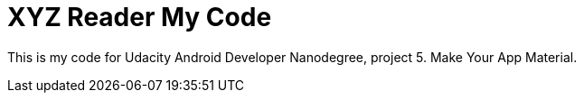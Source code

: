 = XYZ Reader My Code

This is my code for  Udacity Android Developer Nanodegree, project 5. Make Your App Material.
